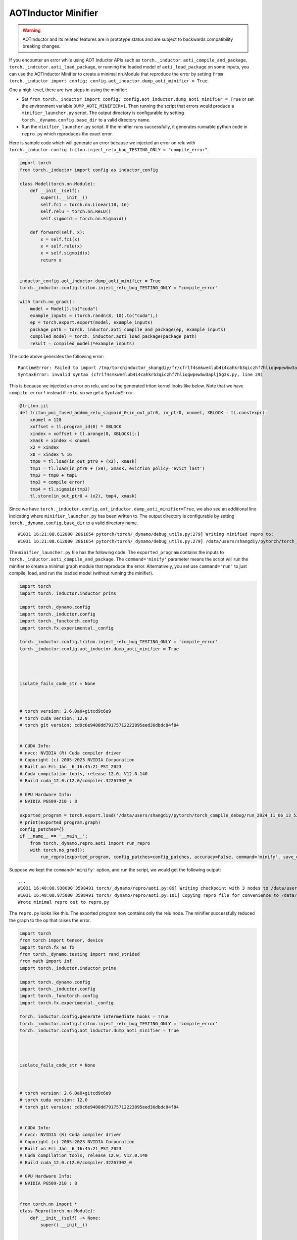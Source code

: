AOTInductor Minifier
===========================

.. warning::

    AOTInductor and its related features are in prototype status and are
    subject to backwards compatibility breaking changes.

If you encounter an error while using AOT Inductor APIs such as
``torch._inductor.aoti_compile_and_package``, ``torch._indcutor.aoti_load_package``,
or running the loaded model of ``aoti_load_package`` on some inputs, you can use the AOTInductor Minifier
to create a minimal nn.Module that reproduce the error by setting ``from torch._inductor import config; config.aot_inductor.dump_aoti_minifier = True``.


One a high-level, there are two steps in using the minifier:

- Set ``from torch._inductor import config; config.aot_inductor.dump_aoti_minifier = True`` or set the environment variable ``DUMP_AOTI_MINIFIER=1``. Then running the script that errors would produce a ``minifier_launcher.py`` script. The output directory is configurable by setting ``torch._dynamo.config.base_dir`` to a valid directory name.

- Run the ``minifier_launcher.py`` script. If the minifier runs successfully, it generates runnable python code in ``repro.py`` which reproduces the exact error.

Here is sample code which will generate an error because we injected an error on relu with
``torch._inductor.config.triton.inject_relu_bug_TESTING_ONLY = "compile_error"``.


.. code-block:: py

    import torch
    from torch._inductor import config as inductor_config

    class Model(torch.nn.Module):
        def __init__(self):
            super().__init__()
            self.fc1 = torch.nn.Linear(10, 16)
            self.relu = torch.nn.ReLU()
            self.sigmoid = torch.nn.Sigmoid()

        def forward(self, x):
            x = self.fc1(x)
            x = self.relu(x)
            x = self.sigmoid(x)
            return x


    inductor_config.aot_inductor.dump_aoti_minifier = True
    torch._inductor.config.triton.inject_relu_bug_TESTING_ONLY = "compile_error"

    with torch.no_grad():
        model = Model().to("cuda")
        example_inputs = (torch.randn(8, 10).to("cuda"),)
        ep = torch.export.export(model, example_inputs)
        package_path = torch._inductor.aoti_compile_and_package(ep, example_inputs)
        compiled_model = torch._inductor.aoti_load_package(package_path)
        result = compiled_model(*example_inputs)


The code above generates the following error:

::

    RuntimeError: Failed to import /tmp/torchinductor_shangdiy/fr/cfrlf4smkwe4lub4i4cahkrb3qiczhf7hliqqwpewbw3aplj5g3s.py
    SyntaxError: invalid syntax (cfrlf4smkwe4lub4i4cahkrb3qiczhf7hliqqwpewbw3aplj5g3s.py, line 29)

This is because we injected an error on relu, and so the generated triton kernel looks like below. Note that we have ``compile error!``
instead if ``relu``, so we get a ``SyntaxError``.

.. code-block::

    @triton.jit
    def triton_poi_fused_addmm_relu_sigmoid_0(in_out_ptr0, in_ptr0, xnumel, XBLOCK : tl.constexpr):
        xnumel = 128
        xoffset = tl.program_id(0) * XBLOCK
        xindex = xoffset + tl.arange(0, XBLOCK)[:]
        xmask = xindex < xnumel
        x2 = xindex
        x0 = xindex % 16
        tmp0 = tl.load(in_out_ptr0 + (x2), xmask)
        tmp1 = tl.load(in_ptr0 + (x0), xmask, eviction_policy='evict_last')
        tmp2 = tmp0 + tmp1
        tmp3 = compile error!
        tmp4 = tl.sigmoid(tmp3)
        tl.store(in_out_ptr0 + (x2), tmp4, xmask)


Since we have ``torch._inductor.config.aot_inductor.dump_aoti_minifier=True``, we also see an additional line indicating where ``minifier_launcher.py`` has
been written to. The output directory is configurable by setting
``torch._dynamo.config.base_dir`` to a valid directory name.

::

    W1031 16:21:08.612000 2861654 pytorch/torch/_dynamo/debug_utils.py:279] Writing minified repro to:
    W1031 16:21:08.612000 2861654 pytorch/torch/_dynamo/debug_utils.py:279] /data/users/shangdiy/pytorch/torch_compile_debug/run_2024_10_31_16_21_08_602433-pid_2861654/minifier/minifier_launcher.py


The ``minifier_launcher.py`` file has the following code. The ``exported_program`` contains the inputs to ``torch._inductor.aoti_compile_and_package``.
The ``command='minify'`` parameter means the script will run the minifier to create a minimal graph module that reproduce the error. Alternatively, you set
use ``command='run'`` to just compile, load, and run the loaded model (without running the minifier).

.. code-block:: py

    import torch
    import torch._inductor.inductor_prims

    import torch._dynamo.config
    import torch._inductor.config
    import torch._functorch.config
    import torch.fx.experimental._config

    torch._inductor.config.triton.inject_relu_bug_TESTING_ONLY = 'compile_error'
    torch._inductor.config.aot_inductor.dump_aoti_minifier = True




    isolate_fails_code_str = None



    # torch version: 2.6.0a0+gitcd9c6e9
    # torch cuda version: 12.0
    # torch git version: cd9c6e9408dd79175712223895eed36dbdc84f84


    # CUDA Info:
    # nvcc: NVIDIA (R) Cuda compiler driver
    # Copyright (c) 2005-2023 NVIDIA Corporation
    # Built on Fri_Jan__6_16:45:21_PST_2023
    # Cuda compilation tools, release 12.0, V12.0.140
    # Build cuda_12.0.r12.0/compiler.32267302_0

    # GPU Hardware Info:
    # NVIDIA PG509-210 : 8

    exported_program = torch.export.load('/data/users/shangdiy/pytorch/torch_compile_debug/run_2024_11_06_13_52_35_711642-pid_3567062/minifier/checkpoints/exported_program.pt2')
    # print(exported_program.graph)
    config_patches={}
    if __name__ == '__main__':
        from torch._dynamo.repro.aoti import run_repro
        with torch.no_grad():
            run_repro(exported_program, config_patches=config_patches, accuracy=False, command='minify', save_dir='/data/users/shangdiy/pytorch/torch_compile_debug/run_2024_11_06_13_52_35_711642-pid_3567062/minifier/checkpoints', check_str=None)


Suppose we kept the ``command='minify'`` option, and run the script, we would get the following output:

::

    ...
    W1031 16:48:08.938000 3598491 torch/_dynamo/repro/aoti.py:89] Writing checkpoint with 3 nodes to /data/users/shangdiy/pytorch/torch_compile_debug/run_2024_10_31_16_48_02_720863-pid_3598491/minifier/checkpoints/3.py
    W1031 16:48:08.975000 3598491 torch/_dynamo/repro/aoti.py:101] Copying repro file for convenience to /data/users/shangdiy/pytorch/repro.py
    Wrote minimal repro out to repro.py


The ``repro.py`` looks like this. The exported program now contains only the relu node. The minifier successfully reduced the graph to the op that raises the
error.

.. code-block:: py

    import torch
    from torch import tensor, device
    import torch.fx as fx
    from torch._dynamo.testing import rand_strided
    from math import inf
    import torch._inductor.inductor_prims

    import torch._dynamo.config
    import torch._inductor.config
    import torch._functorch.config
    import torch.fx.experimental._config

    torch._inductor.config.generate_intermediate_hooks = True
    torch._inductor.config.triton.inject_relu_bug_TESTING_ONLY = 'compile_error'
    torch._inductor.config.aot_inductor.dump_aoti_minifier = True




    isolate_fails_code_str = None



    # torch version: 2.6.0a0+gitcd9c6e9
    # torch cuda version: 12.0
    # torch git version: cd9c6e9408dd79175712223895eed36dbdc84f84


    # CUDA Info:
    # nvcc: NVIDIA (R) Cuda compiler driver
    # Copyright (c) 2005-2023 NVIDIA Corporation
    # Built on Fri_Jan__6_16:45:21_PST_2023
    # Cuda compilation tools, release 12.0, V12.0.140
    # Build cuda_12.0.r12.0/compiler.32267302_0

    # GPU Hardware Info:
    # NVIDIA PG509-210 : 8


    from torch.nn import *
    class Repro(torch.nn.Module):
        def __init__(self) -> None:
            super().__init__()



        def forward(self, linear):
            relu = torch.ops.aten.relu.default(linear);  linear = None
            return (relu,)

    def load_args(reader):
        buf0 = reader.storage('a4e748c3a3d0d4a78cde43e33ad0f9dd41d96e90', 512, device=device(type='cuda', index=0))
        reader.tensor(buf0, (8, 16), is_leaf=True)  # linear
    load_args._version = 0
    mod = Repro()
    if __name__ == '__main__':
        from torch._dynamo.repro.aoti import run_repro, repro_load_args
        config_patches={}
        with torch.no_grad():
            args = repro_load_args(load_args, save_dir='/data/users/shangdiy/pytorch/torch_compile_debug/run_2024_11_06_14_19_09_678890-pid_561538/minifier/checkpoints')
            exported_program = torch.export.export(mod, args)
            run_repro(exported_program, config_patches=config_patches, accuracy=False, command='run', save_dir='/data/users/shangdiy/pytorch/torch_compile_debug/run_2024_11_06_14_19_09_678890-pid_561538/minifier/checkpoints', check_str=None)
